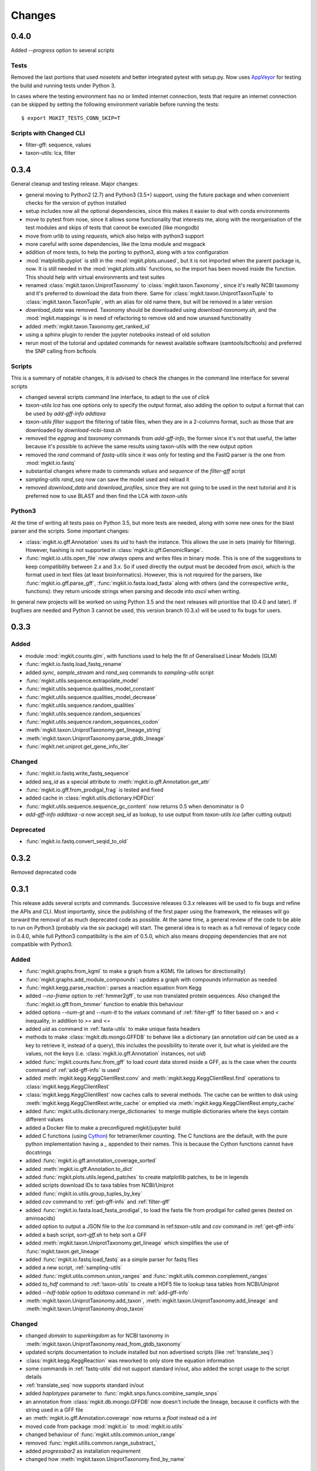 Changes
=======

0.4.0
-----

Added `--progress` option to several scripts

Tests
*****

Removed the last portions that used `nosetets` and better integrated pytest with setup.py. Now uses `AppVeyor <https://ci.appveyor.com/project/setsuna80/mgkit>`_ for testing the build and running tests under Python 3.

In cases where the testing environment has no or limited internet connection, tests that require an internet connection can be skipped by setting the following environment variable before running the tests::

	$ export MGKIT_TESTS_CONN_SKIP=T

Scripts with Changed CLI
************************

* filter-gff: sequence, values
* taxon-utils: lca, filter

0.3.4
-----

General cleanup and testing release. Major changes:

* general moving to Python2 (2.7) and Python3 (3.5+) support, using the future package and when convenient checks for the version of python installed
* setup includes now all the optional dependencies, since this makes it easier to deal with conda environments
* move to pytest from nose, since it allows some functionality that interests me, along with the reorganisation of the test modules and skips of tests that cannot be executed (like mongodb)
* move from urlib to using `requests`, which also helps with python3 support
* more careful with some dependencies, like the lzma module and msgpack
* addition of more tests, to help the porting to python3, along with a tox configuration
* :mod:`matplotlib.pyplot` is still in the :mod:`mgkit.plots.unused`, but it is not imported when the parent package is, now. It is still needed in the :mod:`mgkit.plots.utils` functions, so the import has been moved inside the function. This should help with virtual environments and test suites
* renamed :class:`mgkit.taxon.UniprotTaxonomy` to :class:`mgkit.taxon.Taxonomy`, since it's really NCBI taxonomy and it's preferred to download the data from there. Same for :class:`mgkit.taxon.UniprotTaxonTuple` to :class:`mgkit.taxon.TaxonTuple`, with an alias for old name there, but will be removed in a later version
* `download_data` was removed. Taxonomy should be downloaded using `download-taxonomy.sh`, and the :mod:`mgkit.mappings` is in need of refactoring to remove old and now ununsed functionality
* added :meth:`mgkit.taxon.Taxonomy.get_ranked_id`
* using a sphinx plugin to render the jupyter notebooks instead of old solution
* rerun most of the tutorial and updated commands for newest available software (samtools/bcftools) and preferred the SNP calling from bcftools

Scripts
*******

This is a summary of notable changes, it is advised to check the changes in the command line interface for several scripts

* changed several scripts command line interface, to adapt to the use of *click*
* `taxon-utils lca` has one options only to specify the output format, also adding the option to output a format that can be used by `add-gff-info addtaxa`
* `taxon-utils filter` support the filtering of table files, when they are in a 2-columns format, such as those that are downloaded by `download-ncbi-taxa.sh`
* removed the *eggnog* and *taxonomy* commands from `add-gff-info`, the former since it's not that useful, the latter because it's possible to achieve the same results using taxon-utils with the new output option
* removed the *rand* command of `fastq-utils` since it was only for testing and the FastQ parser is the one from :mod:`mgkit.io.fastq`
* substantial changes where made to commands *values* and *sequence* of the `filter-gff` script
* `sampling-utils rand_seq` now can save the model used and reload it
* removed `download_data` and `download_profiles`, since they are not going to be used in the next tutorial and it is preferred now to use BLAST and then find the LCA with `taxon-utils`

Python3
*******

At the time of writing all tests pass on Python 3.5, but more tests are needed, along with some new ones for the blast parser and the scripts. Some important changes:

* :class:`mgkit.io.gff.Annotation` uses its *uid* to hash the instance. This allows the use in sets (mainly for filtering). However, hashing is not supported in :class:`mgkit.io.gff.GenomicRange`.
* :func:`mgkit.io.utils.open_file` now *always* opens and writes files in binary mode. This is one of the suggestions to keep compatibility between 2.x and 3.x. So if used directly the output must be decoded from *ascii*, which is the format used in text files (at least bioinformatics). However, this is not required for the parsers, like :func:`mgkit.io.gff.parse_gff`, :func:`mgkit.io.fasta.load_fasta` along with others (and the correspective *write_* functions): they return unicode strings when parsing and decode into *ascii* when writing.

In general new projects will be worked on using Python 3.5 and the next releases will prioritise that (0.4.0 and later). If bugfixes are needed and Python 3 cannot be used, this version branch (0.3.x) will be used to fix bugs for users.

0.3.3
-----

Added
*****

* module :mod:`mgkit.counts.glm`, with functions used to help the fit of Generalised Linear Models (GLM)
* :func:`mgkit.io.fastq.load_fastq_rename`
* added `sync`, `sample_stream` and `rand_seq` commands to `sampling-utils` script
* :func:`mgkit.utils.sequence.extrapolate_model`
* :func:`mgkit.utils.sequence.qualities_model_constant`
* :func:`mgkit.utils.sequence.qualities_model_decrease`
* :func:`mgkit.utils.sequence.random_qualities`
* :func:`mgkit.utils.sequence.random_sequences`
* :func:`mgkit.utils.sequence.random_sequences_codon`
* :meth:`mgkit.taxon.UniprotTaxonomy.get_lineage_string`
* :meth:`mgkit.taxon.UniprotTaxonomy.parse_gtdb_lineage`
* :func:`mgkit.net.uniprot.get_gene_info_iter`

Changed
*******

* :func:`mgkit.io.fastq.write_fastq_sequence`
* added `seq_id` as a special attribute to :meth:`mgkit.io.gff.Annotation.get_attr`
* :func:`mgkit.io.gff.from_prodigal_frag` is tested and fixed
* added cache in :class:`mgkit.utils.dictionary.HDFDict`
* :func:`mgkit.utils.sequence.sequence_gc_content` now returns 0.5 when denominator is 0
* `add-gff-info addtaxa -a` now accept `seq_id` as lookup, to use output from `taxon-utils lca` (after cutting output)

Deprecated
**********

* :func:`mgkit.io.fastq.convert_seqid_to_old`

0.3.2
-----

Removed deprecated code

0.3.1
-----

This release adds several scripts and commands. Successive releases 0.3.x releases will be used to fix bugs and refine the APIs and CLI. Most importantly, since the publishing of the first paper using the framework, the releases will go torward the removal of as much deprecated code as possible. At the same time, a general review of the code to be able to run on Python3 (probably via the *six* package) will start. The general idea is to reach as a full removal of legacy code in 0.4.0, while full Python3 compatibility is the aim of 0.5.0, which also means dropping dependencies that are not compatible with Python3.

Added
*****

* :func:`mgkit.graphs.from_kgml` to make a graph from a KGML file (allows for directionality)
* :func:`mgkit.graphs.add_module_compounds`: updates a graph with compounds information as needed
* :func:`mgkit.kegg.parse_reaction`: parses a reaction equation from Kegg
* added `--no-frame` option to :ref:`hmmer2gff`, to use non translated protein sequences. Also changed the :func:`mgkit.io.gff.from_hmmer` function to enable this behaviour
* added options `--num-gt` and `--num-lt` to the *values* command of :ref:`filter-gff` to filter based on `>` and `<` inequality, in addition to `>=` and `<=`
* added *uid* as command in :ref:`fasta-utils` to make unique fasta headers
* methods to make :class:`mgkit.db.mongo.GFFDB` to behave like a dictionary (an annotation *uid* can be used as a key to retrieve it, instead of a query), this includes the possibility to iterate over it, but what is yielded are the values, not the keys (i.e. :class:`mgkit.io.gff.Annotation` instances, not *uid*)
* added :func:`mgkit.counts.func.from_gff` to load count data stored inside a GFF, as is the case when the *counts* command of :ref:`add-gff-info` is used'
* added :meth:`mgkit.kegg.KeggClientRest.conv` and :meth:`mgkit.kegg.KeggClientRest.find` operations to :class:`mgkit.kegg.KeggClientRest`
* :class:`mgkit.kegg.KeggClientRest` now caches calls to several methods. The cache can be written to disk using :meth:`mgkit.kegg.KeggClientRest.write_cache` or emptied via :meth:`mgkit.kegg.KeggClientRest.empty_cache`
* added :func:`mgkit.utils.dictionary.merge_dictionaries` to merge multiple dictionaries where the keys contain different values
* added a Docker file to make a preconfigured mgkit/jupyter build
* added C functions (using `Cython <www.cython.org>`_) for tetramer/kmer counting. The C functions are the default, with the pure python implementation having a *_* appended to their names. This is because the Cython functions cannot have docstrings
* added :func:`mgkit.io.gff.annotation_coverage_sorted`
* added :meth:`mgkit.io.gff.Annotation.to_dict`
* added :func:`mgkit.plots.utils.legend_patches` to create matplotlib patches, to be in legends
* added scripts download IDs to taxa tables from NCBI/Uniprot
* added :func:`mgkit.io.utils.group_tuples_by_key`
* added *cov* command to :ref:`get-gff-info` and :ref:`filter-gff`
* added :func:`mgkit.io.fasta.load_fasta_prodigal`, to load the fasta file from prodigal for called genes (tested on aminoacids)
* added option to output a JSON file to the *lca* command in ref:`taxon-utils` and *cov* command in :ref:`get-gff-info`
* added a bash script, *sort-gff.sh* to help sort a GFF
* added :meth:`mgkit.taxon.UniprotTaxonomy.get_lineage` which simplifies the use of :func:`mgkit.taxon.get_lineage`
* added :func:`mgkit.io.fastq.load_fastq` as a simple parser for fastq files
* added a new script, :ref:`sampling-utils`
* added :func:`mgkit.utils.common.union_ranges` and :func:`mgkit.utils.common.complement_ranges`
* added *to_hdf* command to :ref:`taxon-utils` to create a HDF5 file to lookup taxa tables from NCBI/Uniprot
* added `--hdf-table` option to *addtaxa* command in :ref:`add-gff-info`
* :meth:`mgkit.taxon.UniprotTaxonomy.add_taxon`, :meth:`mgkit.taxon.UniprotTaxonomy.add_lineage` and :meth:`mgkit.taxon.UniprotTaxonomy.drop_taxon`

Changed
*******

* changed *domain* to *superkingdom* as for NCBI taxonomy in :meth:`mgkit.taxon.UniprotTaxonomy.read_from_gtdb_taxonomy`
* updated scripts documentation to include installed but non advertised scripts (like :ref:`translate_seq`)
* :class:`mgkit.kegg.KeggReaction` was reworked to only store the equation information
* some commands in :ref:`fastq-utils` did not support standard in/out, also added the script usage to the script details
* :ref:`translate_seq` now supports standard in/out
* added *haplotypes* parameter to :func:`mgkit.snps.funcs.combine_sample_snps`
* an annotation from :class:`mgkit.db.mongo.GFFDB` now doesn't include the lineage, because it conflicts with the string used in a GFF file
* an :meth:`mgkit.io.gff.Annotation.coverage` now returns a `float` instead od a `int`
* moved code from package :mod:`mgkit.io` to :mod:`mgkit.io.utils`
* changed behaviour of :func:`mgkit.utils.common.union_range`
* removed :func:`mgkit.utills.common.range_substract_`
* added *progressbar2* as installation requirement
* changed how :meth:`mgkit.taxon.UniprotTaxonomy.find_by_name`

Fixed
*****

Besides smaller fixes:

* :func:`mgkit.plots.abund.draw_circles` behaviour when `sizescale` doesn't have the same shape as `order`
* parser is now correct for :ref:`taxon-utils`, to include the `Krona <https://github.com/marbl/Krona/wiki>`_ options
* ondition when a blast output is empty, hence *lineno* is not initialised when a message is logged

Deprecated
**********

* :ref:`translate_seq` will be removed in version 0.4.0, instead use the similar command in :ref:`fasta-utils`

0.3.0
-----

A lot of bugs were fixed in this release, especially for reading NCBI taxonomy and using the *msgpack* format to save a UniprotTaxonomy instance. Also added a tutorial for profiling a microbial community using MGKit and BLAST (:ref:`blast2lca`)

Added
*****

* :func:`mgkit.align.read_samtools_depth` to read the samtools depth format iteratively (returns a generator)
* :class:`mgkit.align.SamtoolsDepth`, used to cache the samtools depth format, while requesting region coverage
* :meth:`mgkit.kegg.KeggModule.find_submodules`, :meth:`mgkit.kegg.KeggModule.parse_entry2`
* :func:`mgkit.mappings.enzyme.get_mapping_level`
* :func:`mgkit.utils.dictionary.cache_dict_file` to cache a large dictionary file (tab separated file with 2 columns), an example of its usage is in the documentation
* :meth:`mgkit.taxon.UniprotTaxonomy.read_from_gtdb_taxonomy` to read a custom taxonomy from a tab separated file. The taxon_id are not guaranteed to be stable between runs
* added *cov_samtools* to *add-gff-info* script
* added :mod:`mgkit.workflow.fasta_utils` and correspondent script *fasta-utils*
* added options *-k* and *-kt* to *taxon_utils*, which outputs a file that can be used with Krona *ktImportText* (needs to use *-q* with this script)

Changed
*******

* added *no_zero* parameter to :func:`mgkit.io.blast.parse_accession_taxa_table`
* changed behaviour of :class:`mgkit.kegg.KeggModule` and some of its methods.
* added *with_last* parameter to :func:`mgkit.taxon.get_lineage`
* added *--split* option to *add-gff-info exp_syn* and *get-gff-info sequence* scripts, to emulate BLAST behaviour in parsing sequence headers
* added *-c* option to *add-gff-info addtaxa*

0.2.5
-----

Changed
*******

* added the *only_ranked* argument to :func:`mgkit.taxon.get_lineage`
* *add-gff-info addtaxa* (:ref:`add-gff-info`) doesn't preload the GFF file if a dictionary is used instead of the taxa table
* *blast2gff blastdb* ((:ref:`blast2gff`) offers more options to control the format of the header in the DB used
* added the *sequence* command to *filter-gff* (:ref:`filter-gff`), to filter all annotations on a per-sequence base, based on mean bitscore or other comparisons

Added
*****

* added :func:`mgkit.counts.func.load_counts_from_gff`
* added :func:`mgkit.io.blast.parse_accession_taxa_table`
* added :func:`mgkit.plots.abund.draw_axis_internal_triangle`
* added representation of :class:`mgkit.taxon.UniprotTaxonomy`, it show the number of taxa in the instance
* added :func:`mgkit.taxon.last_common_ancestor_multiple`
* added *taxon_utils* (:ref:`taxon-utils`) to filter GFF based on their taxonomy and find the last common ancestor for a reference sequence based on either GFF annotations or a list of taxon_ids (in a text file)

0.2.4
-----

Changed
*******

* :func:`mgkit.utils.sequence.get_contigs_info` now accepts a dictionary name->seq or a list of sequences, besides a file name (r536)
* *add-gff-info* **counts** command now removes trailing commas from the samples list
* the axes are turned off after the dendrogram is plo

Fixed
*****

* the **snp_parser** script requirements were set wrong in *setup.py* (r540)
* uncommented lines to download sample data to build documentation (r533)
* *add-gff-info* **uniprot** command now writes the *lineage* attribute correctly (r538)

0.2.3
-----

The installation dependencies are more flexible, with only *numpy* as being **required**. To install every needed packages, you can use::

	$ pip install mgkit[full]

Added
*****

* new option to pass the *query sequences* to **blast2gff**, this allows to add the correct frame of the annotation in the GFF
* added the attributes *evalue*, *subject_start* and *subject_end* to the output of *blast2gff*. The subject start and end position allow to understand on which frame of the *subject sequence* the match was found
* added the options to annotate the heatmap with the numbers. Also updated the relative example notebook
* Added the option to reads the taxonomy from NCBI dump files, using :meth:`mgkit.taxon.UniprotTaxonomy.read_from_ncbi_dump`. This make it faster to get the taxonomy file
* added argument to return information from :func:`mgkit.net.embl.datawarehouse_search`, in the form of tab separated data. The argument *fields* can be used when *display* is set to **report**. An example on how to use it is in the function documentation
* added a bash script *download-taxonomy.sh* that download the taxonomy
* added script *venv-docs.sh* to build the documentation in HTML under a virtual environment. matplotlib on MacOS X raises a RuntimeError, because of a bug in `virtualenv <https://github.com/pypa/virtualenv/issues/54>`_, the documentation can be first build with this, after the script *create-apidoc.sh* is create the API documentation. The rest of the documentation (e.g. the PDF) can be created with *make* as usual, afterwards
* added :mod:`mgkit.net.pfam`, with only one function at the moment, that returns the descriptions of the families.
* added *pfam* command to *add-gff-info*, using the mentioned function, it adds the description of the Pfam families in the GFF file
* added a new exception, used internally when an additional dependency is needed

Changed
*******

* using the NCBI taxonomy dump has two side effects:

    - the scientific/common names are kept as is, not lower cased as was before
    - a *merged* file is provided for *taxon_id* that changed. While the old taxon_id is kept in the taxonomy, this point to the new taxon, to keep backward compatibility

* renamed the *add-gff-info* *gitaxa* command to *addtaxa*. It now accepts more data sources (dictionaries) and is more general
* changed :func:`mgkit.net.embl.datawarehouse_search` to automatically set the limit at 100,000 records
* the taxonomy can now be saved using `msgpack <https://github.com/msgpack/msgpack-python>`_, making it faster to read/write it. It's also more compact and better compression ratio
* the :func:`mgkit.plots.heatmap.grouped_spine` now accept the rotation of the labels as option
* added option to use another attribute for the *gene_id* in the *get-gff-info* script *gtf* command
* added a function to compare the version of MGKit used, throwing a warning, when it's different (:func:`mgkit.check_version`)
* removed test for old SNPs structures and added the same tests for the new one
* :class:`mgkit.snps.classes.GeneSNP` now caches the number of synonymous and non-synonymous SNPs for better speed
* :meth:`mgkit.io.gff.GenomicRange.__contains__` now also accepts a tuple (start, end) or another GenomicRange instance

Fixed
*****

* a bug in the *gitaxa* (now *addtaxa*) command: when a taxon_id was not found in the table, the wrong *taxon_name* and *lineage* was inserted
* bug in :class:`mgkit.snps.classes.GeneSNP` that prevented the correct addition of values
* fixed bug in :func:`mgkit.snps.funcs.flat_sample_snps` with the new class
* :func:`mgkit.io.gff.parse_gff` now correctly handles comment lines and stops parsing if the fasta file at the end of a GFF is found

0.2.2
-----

Added
*****

* new commands for the **add-gff-info** script (:ref:`add-gff-info`):

	* *eggnog* to add information from eggNOG HMMs (at the moment the 4.5 Viral)
	* *counts* and *fpkms* to add count data (correctly exported to mongodb)
	* *gitaxa* to add taxonomy information directly from GI identifiers from NCBI

* added *blastdb* command to **blast2gff** script (:ref:`blast2gff`)
* updated :ref:`gff-specs`
* added *gtf* command to **get-gff-info** script (:ref:`get-gff-info`) to convert a GFF to GTF, that is accepted by `featureCounts <http://bioinf.wehi.edu.au/featureCounts/>`_, in conjunction with the *counts* command of **add-gff-info**
* added method to :class:`mgkit.snps.classes.RatioMixIn.calc_ratio_flag` to calculate special cases of pN/pS

Changed
*******

* added argument in functions of the :mod:`mgkit.snps.conv_func` to bypass the default filters
* added *use_uid* argument to :func:`mgkit.snps.funcs.combine_sample_snps` to use the *uid* instead of the *gene_id* when calculating pN/pS
* added *flag_values* argument to :func:`mgkit.snps.funcs.combine_sample_snps` to use :class:`mgkit.snps.classes.RatioMixIn.calc_ratio_flag` instead of :class:`mgkit.snps.classes.RatioMixIn.calc_ratio`

Removed
*******

* deprecated code from the **snps** package

0.2.1
-----

Added
*****

* added :mod:`mgkit.db.mongo`
* added :mod:`mgkit.db.dbm`
* added :meth:`mgkit.io.gff.Annotation.get_mappings`
* added :meth:`mgkit.io.gff.Annotation.to_json`
* added :meth:`mgkit.io.gff.Annotation.to_mongodb`
* added :func:`mgkit.io.gff.from_json`
* added :func:`mgkit.io.gff.from_mongodb`
* added :func:`mgkit.taxon.get_lineage`
* added :func:`mgkit.utils.sequence.get_contigs_info`
* added `mongodb` and `dbm` commands to script `get-gff-info`
* added `kegg` command to `add-gff-info` script, caching results and `-d` option to `uniprot` command
* added `-ft` option to `blast2gff` script
* added `-ko` option to `download_profiles`
* added new HMMER tutorial
* added another notebook to the plot examples, for misc. tips
* added a script that downloads from figshare the tutorial data]
* added function to get an enzyme full name (:func:`mgkit.mappings.enzyme.get_enzyme_full_name`)
* added example notebook for using GFF annotations and the :mod:`mgkit.db.dbm`, :mod:`mgkit.db.mongo` modules

Changed
*******

* :func:`mgkit.io.blast.parse_uniprot_blast`
* :class:`mgkit.io.gff.Annotation`
* :class:`mgkit.io.gff.GenomicRange`
* :func:`mgkit.io.gff.from_hmmer`
* :meth:`mgkit.taxon.UniprotTaxonomy.read_taxonomy`
* :func:`mgkit.taxon.parse_uniprot_taxon`
* changed behaviour of `hmmer2gff` script
* changed tutorial notebook to specify the directory where the data is

Deprecated
**********

* :func:`mgkit.filter.taxon.filter_taxonomy_by_lineage`
* :func:`mgkit.filter.taxon.filter_taxonomy_by_rank`

Removed
*******

* removed old `filter_gff` script

0.2.0
-----

* added creation of wheel distribution
* changes to ensure compatibility with alter pandas versions
* :meth:`mgkit.io.gff.Annotation.get_ec` now returns a set, reflected changes in tests
* added a `--cite` option to scripts
* fixes to tutorial
* updated documentation for sphinx 1.3
* changes to diagrams
* added decoration to raise warnings for deprecated functions
* added possibility for :func:`mgkit.counts.func.load_sample_counts` info_dict to be a function instead of a dictionary
* consolidation of some eggNOG structures
* added more spine options in :func:`mgkit.plots.heatmap.grouped_spine`
* added a `length` property to :class:`mgkit.io.gff.Annotation`
* changed `filter-gff` script to customise the filtering function, from the default one, also updated the relative documentation
* fixed a few plot functions

0.1.16
------

* changed default parameter for :func:`mgkit.plots.boxplot.add_values_to_boxplot`
* Added *include_only* filter option to the default snp filters :data:`mgkit.consts.DEFAULT_SNP_FILTER`
* the default filter for SNPs now use an include only option, by default including only protozoa, archaea, fungi and bacteria in the matrix
* added *widths* parameter to def :func:`mgkit.plots.boxplot.boxplot_dataframe` function, added function :func:`mgkit.plots.boxplot.add_significance_to_boxplot` and updated example boxplot notebook for new function example
* *use_dist* and *dist_func* parameters to the :func:`mgkit.plots.heatmap.dendrogram` function
* added a few constants and functions to calculate the distance matrices of taxa: :func:`mgkit.taxon.taxa_distance_matrix`, :func:`mgkit.taxon.distance_taxa_ancestor` and :func:`mgkit.taxon.distance_two_taxa`
* :meth:`mgkit.kegg.KeggClientRest.link_ids` now accept a dictionary as list of ids
* if the conversion of an Annotation attribute (first 8 columns) raises a ValueError in :func:`mgkit.io.gff.from_gff`, by default the parser keeps the string version (cases for phase, where is '.' instead of a number)
* treat cases where an attribute is set with no value in :func:`mgkit.io.gff.from_gff`
* added :func:`mgkit.plots.colors.palette_float_to_hex` to convert floating value palettes to string
* forces vertical alignment of tick labels in heatmaps
* added parameter to get a consensus sequence for an AA alignment, by adding the *nucl* parameter to :meth:`mgkit.utils.sequence.Alignment.get_consensus`
* added :func:`mgkit.utils.sequence.get_variant_sequence` to get variants of a sequence, essentially changing the sequence according to the SNPs passed
* added method to get an aminoacid sequence from Annotation in :meth:`mgkit.io.gff.Annotation.get_aa_seq` and added the possibility to pass a SNP to get the variant sequence of an Annotation in :meth:`mgkit.io.gff.Annotation.get_nuc_seq`.
* added *exp_syn* command to `add-gff-info` script
* changed GTF file conversion
* changed behaviour of :func:`mgkit.taxon.is_ancestor`: if a *taxon_id* raises a KeyError, False is now returned. In other words, if the taxon_id is not found in the taxonomy, it's not an ancestor
* added :meth:`mgkit.io.gff.GenomicRange.__contains__`. It tests if a position is inside the range
* added :meth:`mgkit.io.gff.GenomicRange.get_relative_pos`. It returns a position relative to the GenomicRange start
* fixed documentation and bugs (Annotation.get_nuc_seq)
* added :meth:`mgkit.io.gff.Annotation.is_syn`. It returns True if a SNP is synonymous and False if non-synonymous
* added *to_nuc* parameter to :func:`mgkit.io.gff.from_nuc_blast` function. It to_nuc is False, it is assumed that the hit was against an amino acidic DB, in which case the phase should always set to 0
* reworked internal of `snp_parser` script. It doesn't use SNPDat anymore
* updated tutorial
* added ipython notebook as an example to explore data from the tutorial
* cleaned deprecated code, fixed imports, added tests and documentation

0.1.15
------

* changed name of :func:`mgkit.taxon.lowest_common_ancestor` to :func:`mgkit.taxon.last_common_ancestor`, the old function name points to the new one
* added :func:`mgkit.counts.func.map_counts_to_category` to remap counts from one ID to another
* added `get-gff-info` script to extract information from GFF files
* script `download_data` can now download only taxonomy data
* added more script documentation
* added examples on gene prediction
* added function :func:`mgkit.io.gff.from_hmmer` to parse HMMER results and return :class:`mgkit.io.gff.Annotation` instances
* added :meth:`mgkit.io.gff.Annotation.to_gtf` to return a GTF line, :meth:`mgkit.io.gff.Annotation.add_gc_content` and :meth:`mgkit.io.gff.Annotation.add_gc_ratio` to calculate GC content and ratio respectively
* added :func:`mgkit.io.gff.parse_gff_files` to parse multiple GFF files
* added *uid_used* parameter to several functions in :mod:`mgkit.counts.func`
* added :mod:`mgkit.plots.abund` to plot abundance plots
* added example notebooks for plots
* HTSeq is now required only by the scripts that uses it, *snp_parser* and *fastq_utils*
* added function to convert numbers when reading from htseq count files
* changed behavior of *-b* option in `add-gff-info` *taxonomy* command
* added :func:`mgkit.io.gff.get_annotation_map`

0.1.14
------

* added ipthon notebooks to the documentation. As of this version the included ones (in `docs/source/examples`) are for two plot modules. Also added a bash script to convert them into rst files to be included with the documentation. The *.rst* are not versioned, and they must be rebuild, meaning that one of the requirements for building the docs is to have `IPython <http://ipython.org>`_ installed with the notebook extension
* now importing some packages automatically import the subpackages as well
* refactored :mod:`mgkit.plots` into a package, with most of the original functions imported into it, for backward compatibility
* added :func:`mgkit.graphs.build_weighted_graph`
* added *box_vert* parameter in :func:`mgkit.plots.boxplot.add_values_to_boxplot`, the default will be changed in a later version (kept for compatibility with older scripts/notebooks)
* added an heatmap module to the plots package. Examples are in the notebook
* added :func:`mgkit.align.covered_annotation_bp` to find the number of bp covered by reads in annotations (as opposed to using the annotation length)
* added documentation to :class:`mgkit.mappings.eggnog.NOGInfo` and an additional method
* added :func:`mgkit.net.uniprot.get_uniprot_ec_mappings` as it was used in a few scripts already
* added :func:`mgkit.mappings.enzyme.change_mapping_level` and other to deal with EC numbers. Also improved documentation with some examples
* added :func:`mgkit.counts.func.load_sample_counts_to_genes` and :func:`mgkit.counts.func.load_sample_counts_to_taxon`, for mapping counts to only genes or taxa. Also added *index* parameter in :func:`mgkit.counts.func.map_counts` to accomodate the changes
* added :func:`mgkit.net.uniprot.get_ko_to_eggnog_mappings` to get mappings of KO identifiers to eggNOG
* added :func:`mgkit.io.gff.split_gff_file` to split a gff into several ones, assuring that all annotations for a sequence is in the same file; useful to split massive GFF files before filtering
* added :func:`mgkit.counts.func.load_deseq2_results` to load DESeq2 results in *CSV* format
* added :func:`mgkit.counts.scaling.scale_rpkm` for scale with rpkm a count table
* added caching options to :func:`mgkit.counts.func.load_sample_counts` and others
* fixes and improvements to documentation

0.1.13
------

* added counts package, including functions to load HTSeq-counts results and scaling
* added :func:`mgkit.filter.taxon.filter_by_ancestor`, as a convenience function
* deprecated functions in :mod:`mgkit.io.blast` module, added more to parse blast outputs (some specific)
* :func:`mgkit.io.fasta.load_fasta` returns uppercase sequences, added a function (:func:`mgkit.io.fasta.split_fasta_file`) to split fasta files
* added more methods to :mod:`mgkit.io.gff.Annotation` to complete API from old annotations
* fixed :attr:`mgkit.io.gff.Annotation.dbq` property to return an **int** (bug in filtering with filter-gff)
* added function to extract the sequences covered by annotations, using the :meth:`mgkit.io.gff.Annotation.get_nuc_seq` method
* added :func:`mgkit.io.gff.correct_old_annotations` to update old annotated GFF to new conventions
* added :func:`mgkit.io.gff.group_annotations_by_ancestor` and :func:`mgkit.io.gff.group_annotations_sorted`
* moved deprecated GFF classes/modules in :mod:`mgkit.io.gff_old`
* added :mod:`mgkit.io.uniprot` module to read/write Uniprot files
* added :meth:`mgkit.kegg.KeggClientRest.get_ids_names` to remove old methods to get specific class names used to retrieve (they are deprecated at the moment)
* added :class:`mgkit.kegg.KeggModule` to parse a Kegg module entry
* added :func:`mgkit.net.embl.datawarehouse_search` to search EMBL resources
* made :func:`mgkit.net.uniprot.query_uniprot` more flexible
* added/changed plot function in :mod:`mgkit.plots`
* added enum34 as a dependency for Python versions below 3.4
* changed classes to hold SNPs data: deprecated :class:`mgkit.snps.classes.GeneSyn`, replaced by :class:`mgkit.snps.classes.GeneSNP` which the enum module for :class:`mgkit.snps.classes.SNPType`
* added :exc:`mgkit.taxon.NoLcaFound`
* fixed behaviour of :meth:`mgkit.taxon.UniprotTaxonomy.get_ranked_taxon` for newer taxonomies
* change behaviour of :meth:`mgkit.taxon.UniprotTaxonomy.is_ancestor` to use module :func:`mgkit.taxon.is_ancestor` and accept multiple taxon IDs to test
* :meth:`mgkit.taxon.UniprotTaxonomy.load_data` now accept compressed data and file handles
* added :func:`mgkit.taxon.lowest_common_ancestor` to find the lowest common ancestor of two taxon IDs
* changed behaviour of :func:`mgkit.taxon.parse_uniprot_taxon`
* added functions to get GC content, ratio of a sequence and it composition to :mod:`mgkit.utils.sequence`
* added more options to **blast2gff** script
* added *coverage*, *taxonomy* and *unipfile* to **add-gff-info**
* refactored **snp_parser** to use new classes
* added possibility to use sorted GFF files as input for **filter-gff** to use less memory (the examples show how to use *sort* in Unix)

0.1.12
------

* added functions to elongate annotations, measure the coverage of them and diff GFF files in :mod:`mgkit.io.gff`
* added ranges_length and union_ranges to :mod:`mgkit.utils.common`
* added script filter-gff, filter_gff will be deprecated
* added script blast2gff to convert blast output to a GFF
* removed unneeded dependencies to build docs
* added script add-gff-info to add more annotations to GFF files
* added :func:`mgkit.io.blast.parse_blast_tab` to parse BLAST tabular format
* added :func:`mgkit.io.blast.parse_uniprot_blast` to return annotations from a BLAST tabular file
* added :mod:`mgkit.graph` module
* added classes :class:`mgkit.io.gff.Annotation` and :class:`mgkit.io.gff.GenomicRange` and deprecated old classes to handle GFF annotations (API not stable)
* added :exc:`mgkit.io.gff.DuplicateKeyError` raised in parsing GFF files
* added functions used to return annotations from several sources
* added option `gff_type` in :func:`mgkit.io.gff.load_gff`
* added :func:`mgkit.net.embl.dbfetch`
* added :func:`mgkit.net.uniprot.get_gene_info` and :func:`mgkit.net.uniprot.query_uniprot` :func:`mgkit.net.uniprot.parse_uniprot_response`
* added apply_func_to_values to :mod:`mgkit.utils.dictionary`
* added :func:`mgkit.snps.conv_func.get_full_dataframe`, :func:`mgkit.snps.conv_func.get_gene_taxon_dataframe`
* added more tests

0.1.11
------

* removed `rst2pdf` for generating a PDF for documentation. Latex is preferred
* corrections to documentation and example script
* removed need for joblib library in `translate_seq` script: used only if available (for using multiple processors)
* deprecated :func:`mgkit.snps.funcs.combine_snps_in_dataframe` and :func:`mgkit.snps.funcs.combine_snps_in_dataframe`: :func:`mgkit.snps.funcs.combine_sample_snps` should be used
* refactored some tests and added more
* added `docs_req.txt` to help build the documentation ont readthedocs.org
* renamed :class:`mgkit.snps.classes.GeneSyn` gid and taxon attributes to gene_id and taxon_id. The old names are still available for use (via properties), but the will be taken out in later versions. Old pickle data should be loaded and saved again before in this release
* added a few convenience functions to ease the use of :func:`~mgkit.snps.funcs.combine_sample_snps`
* added function :func:`mgkit.snps.funcs.significance_test` to test the distributions of genes share between two taxa.
* fixed an issue with deinterleaving sequence data from khmer
* added :func:`mgkit.snps.funcs.flat_sample_snps`
* Added method to :class:`mgkit.kegg.KeggClientRest` to get names for all ids of a certain type (more generic than the various `get_*_names`)
* added first implementation of :class:`mgkit.kegg.KeggModule` class to parse a Kegg module entry
* :func:`mgkit.snps.conv_func.get_rank_dataframe`, :func:`mgkit.snps.conv_func.get_gene_map_dataframe`

